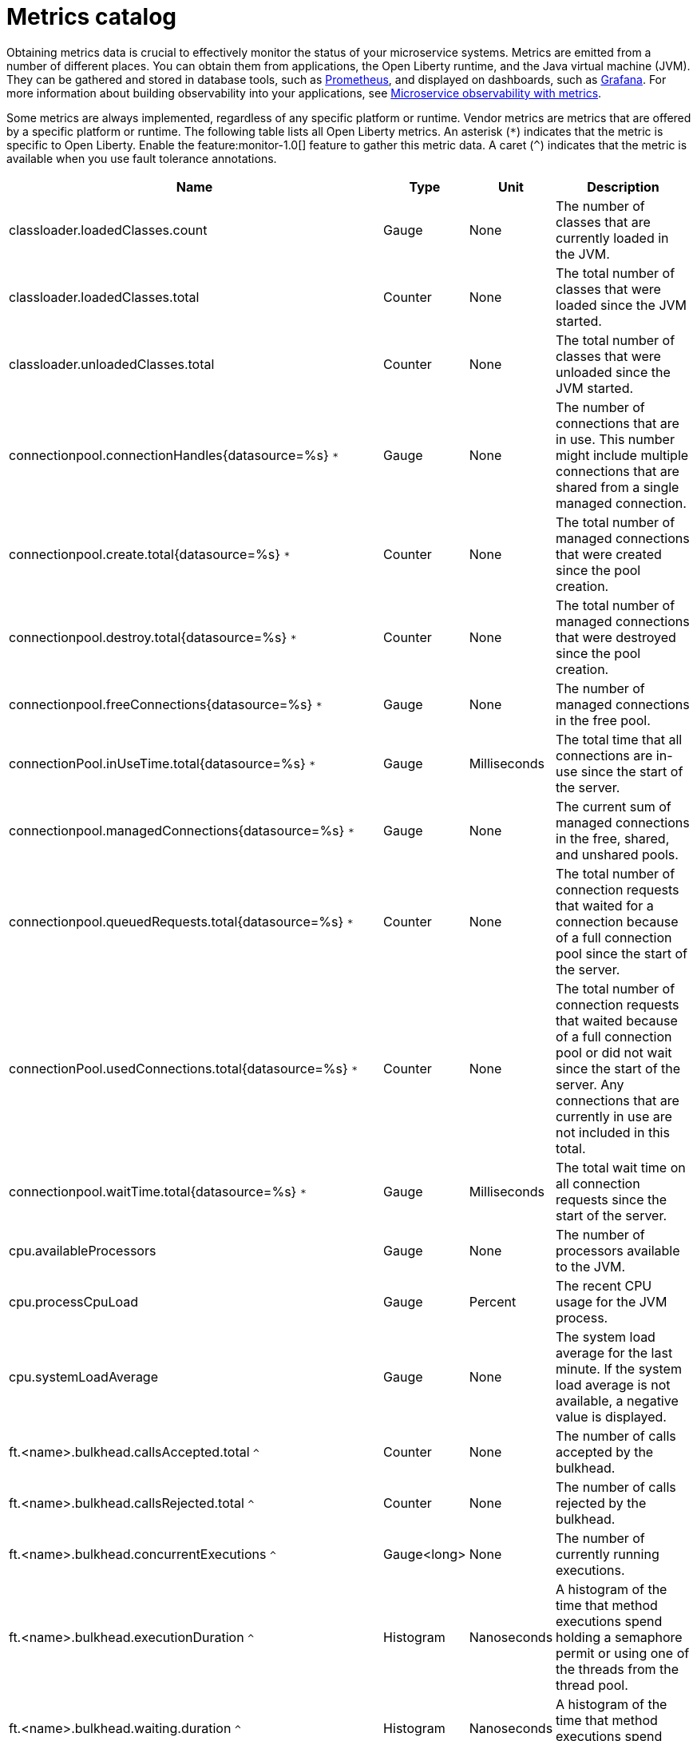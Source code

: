 // Copyright (c) 2019 IBM Corporation and others.
// Licensed under Creative Commons Attribution-NoDerivatives
// 4.0 International (CC BY-ND 4.0)
//   https://creativecommons.org/licenses/by-nd/4.0/
//
// Contributors:
//     IBM Corporation
//
:page-description: Obtaining metrics data is crucial to effectively monitor the status of your microservice systems. Metrics are emitted from a number of different places. This metrics catalog lists the metrics that can be gathered from applications, the Open Liberty runtime, and the Java virtual machine (JVM).
:seo-title: Metrics catalog
:seo-description: Obtaining metrics data is crucial to effectively monitor the status of your microservice systems. Metrics are emitted from a number of different places. This metrics catalog lists the metrics that can be gathered from applications, the Open Liberty runtime, and the Java virtual machine (JVM).
:page-layout: general-reference
:page-type: general
= Metrics catalog

Obtaining metrics data is crucial to effectively monitor the status of your microservice systems. Metrics are emitted from a number of different places. You can obtain them from applications, the Open Liberty runtime, and the Java virtual machine (JVM). They can be gathered and stored in database tools, such as link:https://prometheus.io/[Prometheus], and displayed on dashboards, such as link:https://grafana.com/[Grafana]. For more information about building observability into your applications, see link:/docs/ref/general/#microservice_observability_metrics.html[Microservice observability with metrics].

Some metrics are always implemented, regardless of any specific platform or runtime. Vendor metrics are metrics that are offered by a specific platform or runtime. The following table lists all Open Liberty metrics. An asterisk (`*`) indicates that the metric is specific to Open Liberty. Enable the feature:monitor-1.0[] feature to gather this metric data. A caret (`^`) indicates that the metric is available when you use fault tolerance annotations.

[%header,cols="9,3,3,9"]
|===

|Name
|Type
|Unit
|Description

|classloader.loadedClasses.count
|Gauge
|None
|The number of classes that are currently loaded in the JVM.

|classloader.loadedClasses.total
|Counter
|None
|The total number of classes that were loaded since the JVM started.

|classloader.unloadedClasses.total
|Counter
|None
|The total number of classes that were unloaded since the JVM started.

|connectionpool.connectionHandles{datasource=%s} `*`
|Gauge
|None
|The number of connections that are in use. This number might include multiple connections that are shared from a single managed connection.

|connectionpool.create.total{datasource=%s} `*`
|Counter
|None
|The total number of managed connections that were created since the pool creation.

|connectionpool.destroy.total{datasource=%s} `*`
|Counter
|None
|The total number of managed connections that were destroyed since the pool creation.

|connectionpool.freeConnections{datasource=%s} `*`
|Gauge
|None
|The number of managed connections in the free pool.

|connectionPool.inUseTime.total{datasource=%s} `*`
|Gauge
|Milliseconds
|The total time that all connections are in-use since the start of the server.

|connectionpool.managedConnections{datasource=%s} `*`
|Gauge
|None
|The current sum of managed connections in the free, shared, and unshared pools.

|connectionpool.queuedRequests.total{datasource=%s} `*`
|Counter
|None
|The total number of connection requests that waited for a connection because of a full connection pool since the start of the server.

|connectionPool.usedConnections.total{datasource=%s} `*`
|Counter
|None
|The total number of connection requests that waited because of a full connection pool or did not wait since the start of the server. Any connections that are currently in use are not included in this total.

|connectionpool.waitTime.total{datasource=%s} `*`
|Gauge
|Milliseconds
|The total wait time on all connection requests since the start of the server.

|cpu.availableProcessors
|Gauge
|None
|The number of processors available to the JVM.

|cpu.processCpuLoad
|Gauge
|Percent
|The recent CPU usage for the JVM process.

|cpu.systemLoadAverage
|Gauge
|None
|The system load average for the last minute. If the system load average is not available, a negative value is displayed.

|ft.<name>.bulkhead.callsAccepted.total `^`
|Counter
|None
|The number of calls accepted by the bulkhead.

|ft.<name>.bulkhead.callsRejected.total `^`
|Counter
|None
|The number of calls rejected by the bulkhead.

|ft.<name>.bulkhead.concurrentExecutions `^`
|Gauge<long>
|None
|The number of currently running executions.

|ft.<name>.bulkhead.executionDuration `^`
|Histogram
|Nanoseconds
|A histogram of the time that method executions spend holding a semaphore permit or using one of the threads from the thread pool.

|ft.<name>.bulkhead.waiting.duration `^`
|Histogram
|Nanoseconds
|A histogram of the time that method executions spend waiting in the queue.

|ft.<name>.bulkhead.waitingQueue.population `^`
|Gauge<long>
|None
|The number of executions currently waiting in the queue.

|ft.<name>.circuitbreaker.callsFailed.total `^`
|Counter
|None
|The number of calls that ran and were considered a failure by the circuit breaker.

|ft.<name>.circuitbreaker.callsPrevented.total `^`
|Counter
|None
|The number of calls that the circuit breaker prevented from running.

|ft.<name>.circuitbreaker.callsSucceeded.total `^`
|Counter
|None
|The number of calls that ran and were considered a success by the circuit breaker.

|ft.<name>.circuitbreaker.closed.total `^`
|Gauge<long>
|Nanoseconds
|The amount of time that the circuit breaker spent in closed state.

|ft.<name>.circuitbreaker.halfOpen.total `^`
|Gauge<long>
|Nanoseconds
|The amount of time that the circuit breaker spent in half-open state.

|ft.<name>.circuitbreaker.open.total `^`
|Gauge<long>
|Nanoseconds
|The amount of time that the circuit breaker spent in open state.

|ft.<name>.circuitbreaker.opened.total `^`
|Counter
|None
|The number of times that the circuit breaker moved from closed state to open state.

|ft.<name>.fallback.calls.total `^`
|Counter
|None
|The number of times the fallback handler or method was called.

|ft.<name>.invocations.failed.total `^`
|Counter
|None
|The number of times that a method was called and threw a link:/docs/ref/javadocs/microprofile-1.3-javadoc/org/eclipse/microprofile/faulttolerance/exceptions/FaultToleranceDefinitionException.html[`Throwable`] exception after all fault tolerance actions were processed.

|ft.<name>.invocations.total `^`
|Counter
|None
|The number of times the method was called.

|ft.<name>.retry.callsFailed.total `^`
|Counter
|None
|The number of times the method was called and ultimately failed after retrying.

|ft.<name>.retry.callsSucceededNotRetried.total `^`
|Counter
|None
|The number of times the method was called and succeeded without retrying.

|ft.<name>.retry.callsSucceededRetried.total `^`
|Counter
|None
|The number of times the method was called and succeeded after retrying at least once.

|ft.<name>.retry.retries.total `^`
|Counter
|None
|The number of times the method was retried.

|ft.<name>.timeout.callsNotTimedOut.total `^`
|Counter
|None
|The number of times the method completed without timing out.

|ft.<name>.timeout.callsTimedOut.total `^`
|Counter
|None
|The number of times the method timed out.

|ft.<name>.timeout.executionDuration `^`
|Histogram
|Nanoseconds
|A histogram of the execution time for the method.

|gc.time{type=%s}
|Gauge
|Milliseconds
|The approximate accumulated garbage collection elapsed time. This metric is -1 if the garbage collection elapsed time is undefined for this collector.

|gc.total{type=%s}
|Counter
|None
|The number of garbage collections that occurred. This metric is -1 if the garbage collection count is undefined for this collector.

|jaxws.client.checkedApplicationFaults.total{endpoint=%s} `*`
|Counter
|None
|The number of checked application faults.

|jaxws.client.invocations.total{endpoint=%s} `*`
|Counter
|None
|The number of invocations to this endpoint or operation.

|jaxws.client.logicalRuntimeFaults.total{endpoint=%s} `*`
|Counter
|None
|The number of logical runtime faults.

|jaxws.client.responseTime.total{endpoint=%s} `*`
|Gauge
|Milliseconds
|The total response handling time since the start of the server.

|jaxws.client.runtimeFaults.total{endpoint=%s} `*`
|Counter
|None
|The number of runtime faults.

|jaxws.client.uncheckedApplicationFaults.total{endpoint=%s} `*`
|Counter
|None
|The number of unchecked application faults.

|jaxws.server.checkedApplicationFaults.total{endpoint=%s} `*`
|Counter
|None
|The number of checked application faults.

|jaxws.server.invocations.total{endpoint=%s} `*`
|Counter
|None
|The number of invocations to this endpoint or operation.

|jaxws.server.logicalRuntimeFaults.total{endpoint=%s} `*`
|Counter
|None
|The number of logical runtime faults.

|jaxws.server.responseTime.total{endpoint=%s} `*`
|Gauge
|Milliseconds
|The total response handling time since the start of the server.

|jaxws.server.runtimeFaults.total{endpoint=%s} `*`
|Counter
|None
|The number of runtime faults.

|jaxws.server.uncheckedApplicationFaults.total{endpoint=%s} `*`
|Counter
|None
|The number of unchecked application faults.

|jvm.uptime
|Gauge
|Milliseconds
|The time elapsed since the start of the JVM.

|memory.committedHeap
|Gauge
|Bytes
|The amount of memory that is committed for the JVM to use.

|memory.maxHeap
|Gauge
|Bytes
|The maximum amount of heap memory that can be used for memory management. This metric displays -1 if the maximum heap memory size is undefined. This amount of memory is not guaranteed to be available for memory management if it is greater than the amount of committed memory.

|memory.usedHeap
|Gauge
|Bytes
|The amount of used heap memory.

|servlet.request.total{servlet=%s} `*`
|Counter
|None
|The total number of visits to this servlet since the start of the server.

|servlet.responseTime.total{servlet=%s} `*`
|Gauge
|Nanoseconds
|The total of the servlet response time since the start of the server.

|session.activeSessions{appname=%s} `*`
|Gauge
|None
|The number of concurrently active sessions. A session is considered active if the application server is processing a request that uses that user session.

|session.create.total{appname=%s} `*`
|Counter
|None
|The number of sessions that have logged in since this metric was enabled.

|session.invalidated.total{appname=%s} `*`
|Counter
|None
|The number of sessions that have logged out since this metric was enabled.

|session.invalidatedbyTimeout.total{appname=%s} `*`
|Counter
|None
|The number of sessions that have logged out by timeout since this metric was enabled.

|session.liveSessions{appname=%s} `*`
|Gauge
|None
|The number of users that are currently logged in since this metric was enabled.

|thread.count
|Gauge
|None
|The current number of live threads, including both daemon and non-daemon threads.

|thread.daemon.count
|Gauge
|None
|The current number of live daemon threads.

|thread.max.count
|Gauge
|None
|The peak live thread count since the JVM started or the peak was reset. This includes both daemon and non-daemon threads.

|===

== See also
* Guide: link:/guides/microprofile-metrics.html[Providing metrics from a microservice]
* link:https://github.com/eclipse/microprofile-metrics[MicroProfile Metrics]
* link:https://download.eclipse.org/microprofile/microprofile-fault-tolerance-2.0.1/microprofile-fault-tolerance-spec.pdf[MicroProfile Fault Tolerance]
* link:/docs/ref/general/#microservice_observability_metrics.html[Microservice observability with metrics]
